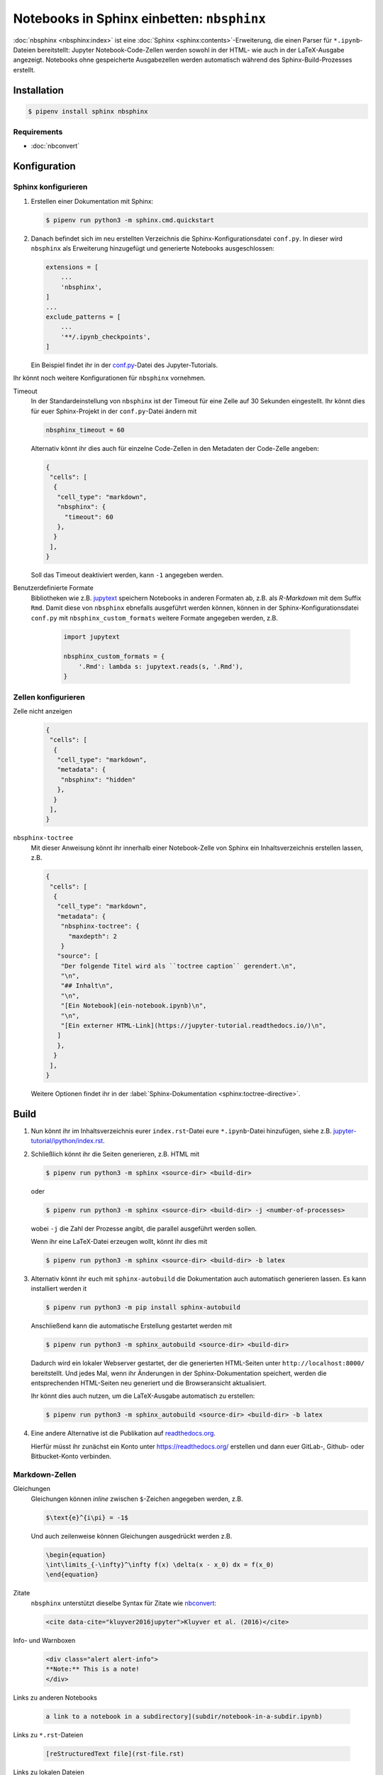 Notebooks in Sphinx einbetten: ``nbsphinx``
===========================================

:doc:`nbsphinx <nbsphinx:index>` ist eine :doc:`Sphinx
<sphinx:contents>`-Erweiterung, die einen Parser für ``*.ipynb``-Dateien
bereitstellt: Jupyter Notebook-Code-Zellen werden sowohl in der HTML- wie auch
in der LaTeX-Ausgabe angezeigt. Notebooks ohne gespeicherte Ausgabezellen werden
automatisch während des Sphinx-Build-Prozesses erstellt.

Installation
------------

.. code-block:: console

    $ pipenv install sphinx nbsphinx

Requirements
~~~~~~~~~~~~

* :doc:`nbconvert`

Konfiguration
-------------

Sphinx konfigurieren
~~~~~~~~~~~~~~~~~~~~

#. Erstellen einer Dokumentation mit Sphinx:

   .. code-block:: console

    $ pipenv run python3 -m sphinx.cmd.quickstart

#. Danach befindet sich im neu erstellten Verzeichnis die
   Sphinx-Konfigurationsdatei ``conf.py``. In dieser  wird ``nbsphinx`` als
   Erweiterung hinzugefügt und generierte Notebooks ausgeschlossen:

   .. code-block:: python

    extensions = [
        ...
        'nbsphinx',
    ]
    ...
    exclude_patterns = [
        ...
        '**/.ipynb_checkpoints',
    ]

   Ein Beispiel findet ihr in der `conf.py
   <https://github.com/veit/jupyter-tutorial/blob/master/docs/conf.py>`_-Datei
   des Jupyter-Tutorials.

Ihr könnt noch weitere Konfigurationen für ``nbsphinx`` vornehmen.

Timeout
    In der Standardeinstellung von ``nbsphinx`` ist der Timeout für eine Zelle
    auf 30 Sekunden eingestellt. Ihr könnt dies für euer Sphinx-Projekt in der
    ``conf.py``-Datei ändern mit

    .. code-block:: python

        nbsphinx_timeout = 60

    Alternativ könnt ihr dies auch für einzelne Code-Zellen in den Metadaten der
    Code-Zelle angeben:

    .. code-block:: json

     {
      "cells": [
       {
        "cell_type": "markdown",
        "nbsphinx": {
          "timeout": 60
        },
       }
      ],
     }

    Soll das Timeout deaktiviert werden, kann ``-1`` angegeben werden.

Benutzerdefinierte Formate
    Bibliotheken wie z.B. `jupytext <https://github.com/mwouts/jupytext>`_
    speichern Notebooks in anderen Formaten ab, z.B. als *R-Markdown* mit dem
    Suffix ``Rmd``. Damit diese von ``nbsphinx`` ebnefalls ausgeführt werden
    können, können in der Sphinx-Konfigurationsdatei ``conf.py`` mit
    ``nbsphinx_custom_formats`` weitere Formate angegeben werden, z.B.

        .. code-block:: python

            import jupytext

            nbsphinx_custom_formats = {
                '.Rmd': lambda s: jupytext.reads(s, '.Rmd'),
            }

Zellen konfigurieren
~~~~~~~~~~~~~~~~~~~~

Zelle nicht anzeigen
    .. code-block:: json

     {
      "cells": [
       {
        "cell_type": "markdown",
        "metadata": {
         "nbsphinx": "hidden"
        },
       }
      ],
     }

``nbsphinx-toctree``
    Mit dieser Anweisung könnt ihr innerhalb einer Notebook-Zelle von Sphinx ein
    Inhaltsverzeichnis erstellen lassen, z.B.

    .. code-block:: json

     {
      "cells": [
       {
        "cell_type": "markdown",
        "metadata": {
         "nbsphinx-toctree": {
           "maxdepth": 2
         }
        "source": [
         "Der folgende Titel wird als ``toctree caption`` gerendert.\n",
         "\n",
         "## Inhalt\n",
         "\n",
         "[Ein Notebook](ein-notebook.ipynb)\n",
         "\n",
         "[Ein externer HTML-Link](https://jupyter-tutorial.readthedocs.io/)\n",
        ]
        },
       }
      ],
     }

    Weitere Optionen findet ihr in der :label:`Sphinx-Dokumentation
    <sphinx:toctree-directive>`.

Build
-----

#. Nun könnt ihr im Inhaltsverzeichnis eurer ``index.rst``-Datei eure
   ``*.ipynb``-Datei hinzufügen, siehe z.B. `jupyter-tutorial/ipython/index.rst
   <https://jupyter-tutorial.readthedocs.io/de/latest/_sources/ipython/index.rst.txt>`_. 

#. Schließlich könnt ihr die Seiten generieren, z.B. HTML mit

   .. code-block:: console

    $ pipenv run python3 -m sphinx <source-dir> <build-dir>

   oder

   .. code-block:: console

    $ pipenv run python3 -m sphinx <source-dir> <build-dir> -j <number-of-processes>

   wobei ``-j`` die Zahl der Prozesse angibt, die parallel ausgeführt werden
   sollen.

   Wenn ihr eine LaTeX-Datei erzeugen wollt, könnt ihr dies mit

   .. code-block:: console

    $ pipenv run python3 -m sphinx <source-dir> <build-dir> -b latex

#. Alternativ könnt ihr euch mit ``sphinx-autobuild`` die Dokumentation auch
   automatisch generieren lassen. Es kann installiert werden it

   .. code-block:: console

    $ pipenv run python3 -m pip install sphinx-autobuild

   Anschließend kann die automatische Erstellung gestartet werden mit

   .. code-block:: console

    $ pipenv run python3 -m sphinx_autobuild <source-dir> <build-dir>

   Dadurch wird ein lokaler Webserver gestartet, der die generierten HTML-Seiten
   unter ``http://localhost:8000/`` bereitstellt. Und jedes Mal, wenn ihr
   Änderungen in der Sphinx-Dokumentation speichert, werden die entsprechenden
   HTML-Seiten neu generiert und die Browseransicht aktualisiert.

   Ihr könnt dies auch nutzen, um die LaTeX-Ausgabe automatisch zu erstellen:

   .. code-block:: console

    $ pipenv run python3 -m sphinx_autobuild <source-dir> <build-dir> -b latex

#. Eine andere Alternative ist die Publikation auf `readthedocs.org
   <https://readthedocs.org/>`_.

   Hierfür müsst ihr  zunächst ein Konto unter https://readthedocs.org/
   erstellen und dann euer GitLab-, Github- oder Bitbucket-Konto verbinden.

Markdown-Zellen
~~~~~~~~~~~~~~~

Gleichungen
    Gleichungen können *inline* zwischen ``$``-Zeichen angegeben werden, z.B.

    .. code-block:: latex

        $\text{e}^{i\pi} = -1$

    Und auch zeilenweise können Gleichungen ausgedrückt werden z.B.

    .. code-block:: latex

        \begin{equation}
        \int\limits_{-\infty}^\infty f(x) \delta(x - x_0) dx = f(x_0)
        \end{equation}

    .. seealso::
        * `Equation Numbering
          <https://jupyter-contrib-nbextensions.readthedocs.io/en/latest/nbextensions/equation-numbering/readme.html>`_

Zitate
    ``nbsphinx`` unterstützt dieselbe Syntax für Zitate wie `nbconvert
    <https://nbconvert.readthedocs.io/en/latest/latex_citations.html>`_:

    .. code-block:: html

        <cite data-cite="kluyver2016jupyter">Kluyver et al. (2016)</cite>

Info- und Warnboxen
    .. code-block:: html

        <div class="alert alert-info">
        **Note:** This is a note!
        </div>

Links zu anderen Notebooks

    .. code-block:: md

        a link to a notebook in a subdirectory](subdir/notebook-in-a-subdir.ipynb)

Links zu ``*.rst``-Dateien

    .. code-block:: md

        [reStructuredText file](rst-file.rst)

Links zu lokalen Dateien

    .. code-block:: md

        [Pipfile](Pipfile)

Code-Zellen
~~~~~~~~~~~

Javascript
    Für das generierte HTML kann Javascript verwendet werden, z.B.:

    .. code-block:: javascript

        %%javascript

        var text = document.createTextNode("Hello, I was generated with JavaScript!");
        // Content appended to "element" will be visible in the output area:
        element.appendChild(text);

